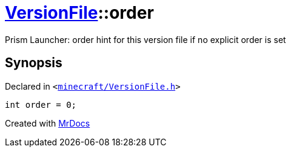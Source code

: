 [#VersionFile-order]
= xref:VersionFile.adoc[VersionFile]::order
:relfileprefix: ../
:mrdocs:


Prism Launcher&colon; order hint for this version file if no explicit order is set



== Synopsis

Declared in `&lt;https://github.com/PrismLauncher/PrismLauncher/blob/develop/minecraft/VersionFile.h#L69[minecraft&sol;VersionFile&period;h]&gt;`

[source,cpp,subs="verbatim,replacements,macros,-callouts"]
----
int order = 0;
----



[.small]#Created with https://www.mrdocs.com[MrDocs]#
